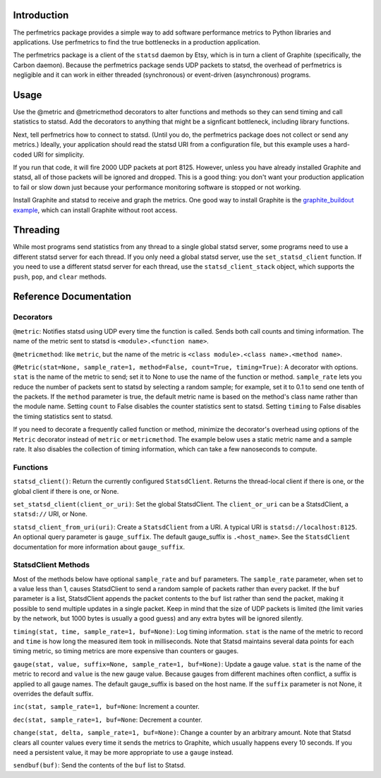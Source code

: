 
Introduction
------------

The perfmetrics package provides a simple way to add software performance
metrics to Python libraries and applications.  Use perfmetrics to find the
true bottlenecks in a production application.

The perfmetrics package is a client of the ``statsd`` daemon by Etsy, which
is in turn a client of Graphite (specifically, the Carbon daemon).  Because
the perfmetrics package sends UDP packets to statsd, the overhead of
perfmetrics is negligible and it can work in either threaded (synchronous) or
event-driven (asynchronous) programs.


Usage
-----

Use the @metric and @metricmethod decorators to alter functions and methods
so they can send timing and call statistics to statsd.  Add the decorators
to anything that might be a signficant bottleneck, including library
functions.

.. testcode::

	from perfmetrics import metric
	from perfmetrics import metricmethod

    @metric
    def myfunction():
        """Do something that might be expensive"""

    class MyClass(object):
    	@metricmethod
    	def mymethod(self):
    	    """Do some other possibly expensive thing"""

Next, tell perfmetrics how to connect to statsd.  (Until you do, the
perfmetrics package does not collect or send any metrics.)  Ideally,
your application should read the statsd URI from a configuration file,
but this example uses a hard-coded URI for simplicity.

.. testcode::

    from perfmetrics import set_statsd_client
    set_statsd_client('statsd://localhost:8125')

    for i in xrange(1000):
        myfunction()
        MyClass().mymethod()

If you run that code, it will fire 2000 UDP packets at port
8125.  However, unless you have already installed Graphite and statsd,
all of those packets will be ignored and dropped.  This is a good thing:
you don't want your production application to fail or slow down just
because your performance monitoring software is stopped or not working.

Install Graphite and statsd to receive and graph the metrics.  One good way
to install Graphite is the `graphite_buildout example`_, which can install
Graphite without root access.

.. _`graphite_buildout example`: https://github.com/hathawsh/graphite_buildout


Threading
---------

While most programs send statistics from any thread to a single global
statsd server, some programs need to use a different statsd server
for each thread.  If you only need a global statsd server, use the
``set_statsd_client`` function.  If you need to use a different statsd
server for each thread, use the ``statsd_client_stack`` object, which
supports the ``push``, ``pop``, and ``clear`` methods.


Reference Documentation
-----------------------

Decorators
~~~~~~~~~~

``@metric``: Notifies statsd using UDP every time the function is called.
Sends both call counts and timing information.  The name of the metric
sent to statsd is ``<module>.<function name>``.

``@metricmethod``: like ``metric``, but the name of the metric is
``<class module>.<class name>.<method name>``.

``@Metric(stat=None, sample_rate=1, method=False, count=True, timing=True)``:
A decorator with options.
``stat`` is the name of the metric to send; set it to None to use
the name of the function or method.
``sample_rate`` lets you reduce the number of packets sent to statsd
by selecting a random sample; for example, set it to 0.1 to send
one tenth of the packets.
If the ``method`` parameter is true, the default metric name is based on
the method's class name rather than the module name.
Setting ``count`` to False disables the counter statistics sent to statsd.
Setting ``timing`` to False disables the timing statistics sent to statsd.

If you need to decorate a frequently called function or method,
minimize the decorator's overhead using options of the ``Metric``
decorator instead of ``metric`` or ``metricmethod``.  The example below
uses a static metric name and a sample rate.  It also disables the collection
of timing information, which can take a few nanoseconds to compute.

.. testcode::

	@Metric('frequent_func', sample_rate=0.1, timing=False)
	def frequent_func():
		"""Do something fast and frequently"""


Functions
~~~~~~~~~

``statsd_client()``: Return the currently configured ``StatsdClient``.
Returns the thread-local client if there is one, or the global client
if there is one, or None.

``set_statsd_client(client_or_uri)``: Set the global StatsdClient.  The
``client_or_uri`` can be a StatsdClient, a ``statsd://`` URI, or None.

``statsd_client_from_uri(uri)``: Create a ``StatsdClient`` from a URI.
A typical URI is ``statsd://localhost:8125``.  An optional
query parameter is ``gauge_suffix``.  The default gauge_suffix
is ``.<host_name>``.  See the ``StatsdClient`` documentation for
more information about ``gauge_suffix``.


StatsdClient Methods
~~~~~~~~~~~~~~~~~~~~

Most of the methods below have optional ``sample_rate`` and ``buf``
parameters.  The ``sample_rate`` parameter, when set to a value less than
1, causes StatsdClient to send a random sample of packets rather than every
packet.  If the ``buf`` parameter is a list, StatsdClient appends the packet
contents to the ``buf`` list rather than send the packet, making it
possible to send multiple updates in a single packet.  Keep in mind that
the size of UDP packets is limited (the limit varies by the network, but
1000 bytes is usually a good guess) and any extra bytes will be ignored
silently.

``timing(stat, time, sample_rate=1, buf=None)``: Log timing information.
``stat`` is the name of the metric to record and ``time`` is how long
the measured item took in milliseconds.  Note that
Statsd maintains several data points for each timing metric, so timing
metrics are more expensive than counters or gauges.

``gauge(stat, value, suffix=None, sample_rate=1, buf=None)``:
Update a gauge value.
``stat`` is the name of the metric to record and ``value`` is the new
gauge value.  Because gauges from different machines often conflict, a
suffix is applied to all gauge names.  The default gauge_suffix is based
on the host name.  If the ``suffix`` parameter is not None, it overrides
the default suffix.

``inc(stat, sample_rate=1, buf=None``: Increment a counter.

``dec(stat, sample_rate=1, buf=None``: Decrement a counter.

``change(stat, delta, sample_rate=1, buf=None)``: Change a counter by an
arbitrary amount.  Note that Statsd clears all counter values every time
it sends the metrics to Graphite, which usually happens every 10 seconds.
If you need a persistent value, it may be more appropriate to use a ``gauge``
instead.

``sendbuf(buf)``: Send the contents of the ``buf`` list to Statsd.
